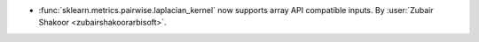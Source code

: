 - :func:`sklearn.metrics.pairwise.laplacian_kernel` now supports array API compatible inputs.
  By :user:`Zubair Shakoor <zubairshakoorarbisoft>`.
